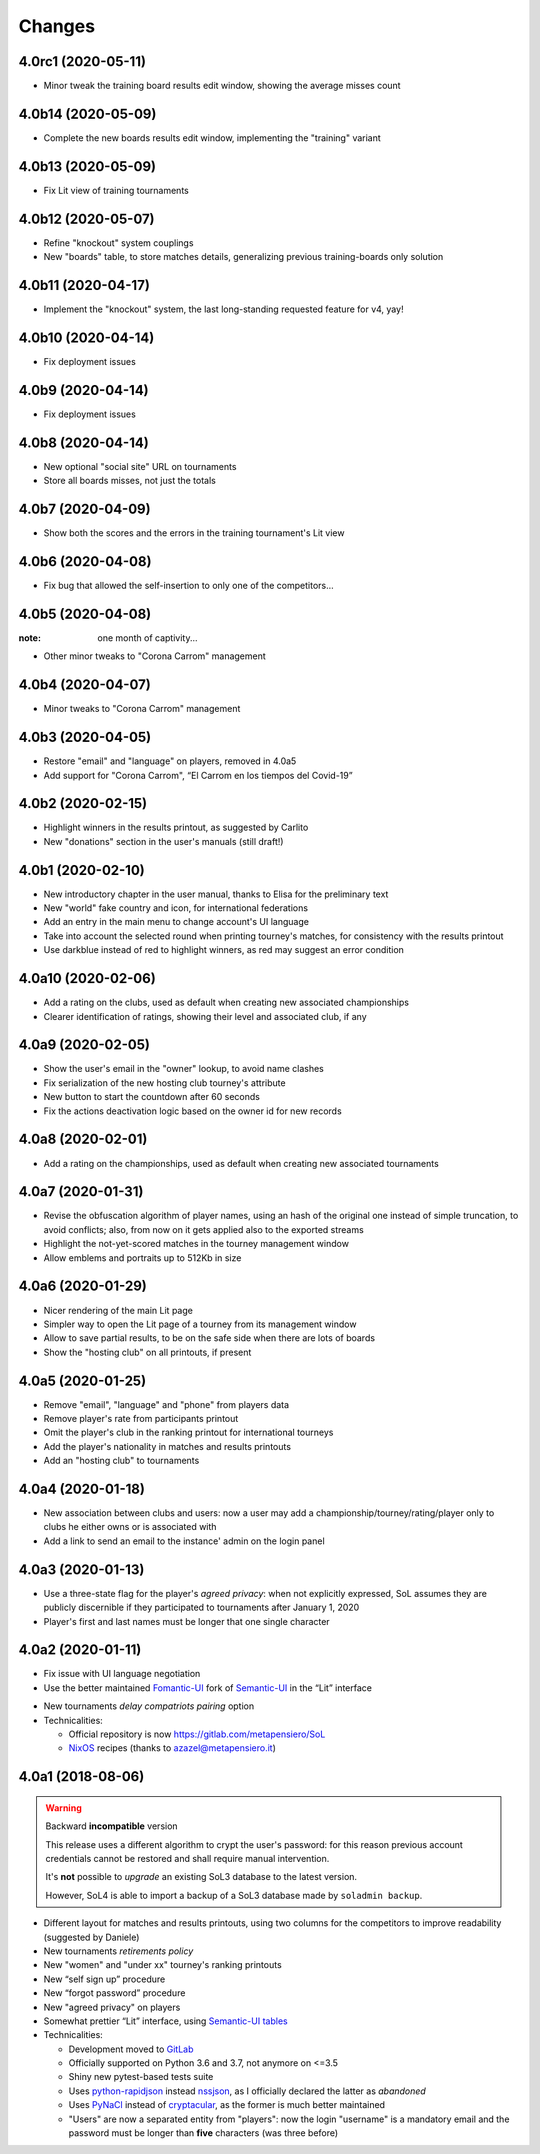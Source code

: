.. -*- coding: utf-8 -*-

Changes
-------

4.0rc1 (2020-05-11)
~~~~~~~~~~~~~~~~~~~

* Minor tweak the training board results edit window, showing the average misses count


4.0b14 (2020-05-09)
~~~~~~~~~~~~~~~~~~~

* Complete the new boards results edit window, implementing the "training" variant


4.0b13 (2020-05-09)
~~~~~~~~~~~~~~~~~~~

* Fix Lit view of training tournaments


4.0b12 (2020-05-07)
~~~~~~~~~~~~~~~~~~~

* Refine "knockout" system couplings

* New "boards" table, to store matches details, generalizing previous training-boards only
  solution


4.0b11 (2020-04-17)
~~~~~~~~~~~~~~~~~~~

* Implement the "knockout" system, the last long-standing requested feature for v4, yay!


4.0b10 (2020-04-14)
~~~~~~~~~~~~~~~~~~~

* Fix deployment issues


4.0b9 (2020-04-14)
~~~~~~~~~~~~~~~~~~

* Fix deployment issues


4.0b8 (2020-04-14)
~~~~~~~~~~~~~~~~~~

* New optional "social site" URL on tournaments

* Store all boards misses, not just the totals


4.0b7 (2020-04-09)
~~~~~~~~~~~~~~~~~~

* Show both the scores and the errors in the training tournament's Lit view


4.0b6 (2020-04-08)
~~~~~~~~~~~~~~~~~~

* Fix bug that allowed the self-insertion to only one of the competitors...


4.0b5 (2020-04-08)
~~~~~~~~~~~~~~~~~~
:note: one month of captivity...

* Other minor tweaks to "Corona Carrom" management


4.0b4 (2020-04-07)
~~~~~~~~~~~~~~~~~~

* Minor tweaks to "Corona Carrom" management


4.0b3 (2020-04-05)
~~~~~~~~~~~~~~~~~~

* Restore "email" and "language" on players, removed in 4.0a5

* Add support for "Corona Carrom", “El Carrom en los tiempos del Covid-19”


4.0b2 (2020-02-15)
~~~~~~~~~~~~~~~~~~

* Highlight winners in the results printout, as suggested by Carlito

* New "donations" section in the user's manuals (still draft!)


4.0b1 (2020-02-10)
~~~~~~~~~~~~~~~~~~

* New introductory chapter in the user manual, thanks to Elisa for the preliminary text

* New "world" fake country and icon, for international federations

* Add an entry in the main menu to change account's UI language

* Take into account the selected round when printing tourney's matches, for consistency with
  the results printout

* Use darkblue instead of red to highlight winners, as red may suggest an error condition


4.0a10 (2020-02-06)
~~~~~~~~~~~~~~~~~~~

* Add a rating on the clubs, used as default when creating new associated championships

* Clearer identification of ratings, showing their level and associated club, if any


4.0a9 (2020-02-05)
~~~~~~~~~~~~~~~~~~

* Show the user's email in the "owner" lookup, to avoid name clashes

* Fix serialization of the new hosting club tourney's attribute

* New button to start the countdown after 60 seconds

* Fix the actions deactivation logic based on the owner id for new records


4.0a8 (2020-02-01)
~~~~~~~~~~~~~~~~~~

* Add a rating on the championships, used as default when creating new associated tournaments


4.0a7 (2020-01-31)
~~~~~~~~~~~~~~~~~~

* Revise the obfuscation algorithm of player names, using an hash of the original one instead
  of simple truncation, to avoid conflicts; also, from now on it gets applied also to the
  exported streams

* Highlight the not-yet-scored matches in the tourney management window

* Allow emblems and portraits up to 512Kb in size


4.0a6 (2020-01-29)
~~~~~~~~~~~~~~~~~~

* Nicer rendering of the main Lit page

* Simpler way to open the Lit page of a tourney from its management window

* Allow to save partial results, to be on the safe side when there are lots of boards

* Show the "hosting club" on all printouts, if present


4.0a5 (2020-01-25)
~~~~~~~~~~~~~~~~~~

* Remove "email", "language" and "phone" from players data

* Remove player's rate from participants printout

* Omit the player's club in the ranking printout for international tourneys

* Add the player's nationality in matches and results printouts

* Add an "hosting club" to tournaments


4.0a4 (2020-01-18)
~~~~~~~~~~~~~~~~~~

* New association between clubs and users: now a user may add a
  championship/tourney/rating/player only to clubs he either owns or is associated with

* Add a link to send an email to the instance' admin on the login panel


4.0a3 (2020-01-13)
~~~~~~~~~~~~~~~~~~

* Use a three-state flag for the player's *agreed privacy*: when not explicitly expressed, SoL
  assumes they are publicly discernible if they participated to tournaments after January 1,
  2020

* Player's first and last names must be longer that one single character


4.0a2 (2020-01-11)
~~~~~~~~~~~~~~~~~~

* Fix issue with UI language negotiation

* Use the better maintained `Fomantic-UI`__ fork of `Semantic-UI`__ in the “Lit” interface

__ https://fomantic-ui.com/
__ https://semantic-ui.com/

* New tournaments *delay compatriots pairing* option

* Technicalities:

  * Official repository is now https://gitlab.com/metapensiero/SoL

  * NixOS__ recipes (thanks to azazel@metapensiero.it)

__ https://nixos.org/


4.0a1 (2018-08-06)
~~~~~~~~~~~~~~~~~~

.. warning:: Backward **incompatible** version

   This release uses a different algorithm to crypt the user's password: for this reason
   previous account credentials cannot be restored and shall require manual intervention.

   It's **not** possible to *upgrade* an existing SoL3 database to the latest version.

   However, SoL4 is able to import a backup of a SoL3 database made by ``soladmin backup``.

* Different layout for matches and results printouts, using two columns for the competitors to
  improve readability (suggested by Daniele)

* New tournaments *retirements policy*

* New "women" and "under xx" tourney's ranking printouts

* New “self sign up” procedure

* New “forgot password” procedure

* New "agreed privacy" on players

* Somewhat prettier “Lit” interface, using `Semantic-UI tables`__

* Technicalities:

  * Development moved to GitLab__

  * Officially supported on Python 3.6 and 3.7, not anymore on <=3.5

  * Shiny new pytest-based tests suite

  * Uses `python-rapidjson`__ instead `nssjson`__, as I officially declared the latter as
    *abandoned*

  * Uses `PyNaCl`__ instead of `cryptacular`__, as the former is much better maintained

  * "Users" are now a separated entity from "players": now the login "username" is a mandatory
    email and the password must be longer than **five** characters (was three before)


__ https://semantic-ui.com/collections/table.html
__ https://gitlab.com/metapensiero/SoL
__ https://pypi.org/project/python-rapidjson/
__ https://pypi.org/project/nssjson/
__ https://pypi.org/project/PyNaCl/
__ https://pypi.org/project/cryptacular/
